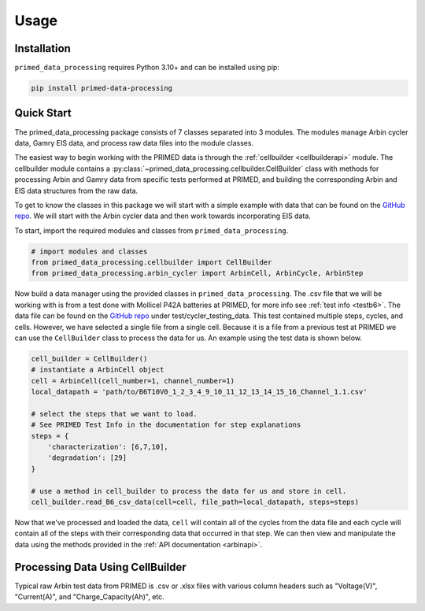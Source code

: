 Usage
=====

.. _installation:

Installation
------------

``primed_data_processing`` requires Python 3.10+ and can be installed using pip:

.. code-block:: console

    pip install primed-data-processing

.. _quickstart:

Quick Start
-----------

The primed_data_processing package consists of 7 classes separated into 3 modules.
The modules manage Arbin cycler data, Gamry EIS data, and process raw data files 
into the module classes.

The easiest way to begin working with the PRIMED data is through the :ref:`cellbuilder <cellbuilderapi>` 
module. The cellbuilder module contains a :py:class:`~primed_data_processing.cellbuilder.CellBuilder` 
class with methods for processing Arbin and Gamry data from specific tests performed at PRIMED, 
and building the corresponding Arbin and EIS data structures from the raw data. 

..
    Because of events like equipment failures and power outages, the raw data from the battery tests at PRIMED are rarely uniform.
    Consequently, making a program that would generalize to all tests would be both difficult and require regular maintenance.
    As a result, the primed_data_processing package is inteded to provide a framework for storing and Working
    with the data but relies on the user to perform most of the data processing. That being said, 
    :py:class:`~primed_data_processing.cellbuilder.CellBuilder` contains methods for processing
    data from previous tests that have already been tested. The Quick Start section will cover how to use
    these tools.

To get to know the classes in this package we will start with a simple example with data that can be 
found on the `GitHub repo <https://github.com/seanbuchanan-eng/primed_data_processing>`_. We will start
with the Arbin cycler data and then work towards incorporating EIS data.

To start, import the required modules and classes from ``primed_data_processing``.

.. code-block:: python

    # import modules and classes
    from primed_data_processing.cellbuilder import CellBuilder
    from primed_data_processing.arbin_cycler import ArbinCell, ArbinCycle, ArbinStep

Now build a data manager using the provided classes in ``primed_data_processing``. The .csv file that 
we will be working with is from a test done with Mollicel P42A batteries at PRIMED, for more info see 
:ref:`test info <testb6>`. The data file can be found on the 
`GitHub repo <https://github.com/seanbuchanan-eng/primed_data_processing>`_ under 
test/cycler_testing_data. This test contained multiple steps, cycles, and cells. However,
we have selected a single file from a single cell. Because it is a file from a previous test
at PRIMED we can use the ``CellBuilder`` class to process the data for us. An example using the 
test data is shown below.

.. code-block:: python

    cell_builder = CellBuilder()
    # instantiate a ArbinCell object
    cell = ArbinCell(cell_number=1, channel_number=1)
    local_datapath = 'path/to/B6T10V0_1_2_3_4_9_10_11_12_13_14_15_16_Channel_1.1.csv'

    # select the steps that we want to load. 
    # See PRIMED Test Info in the documentation for step explanations
    steps = {
        'characterization': [6,7,10],
        'degradation': [29]
    }

    # use a method in cell_builder to process the data for us and store in cell.
    cell_builder.read_B6_csv_data(cell=cell, file_path=local_datapath, steps=steps)

Now that we've processed and loaded the data, ``cell`` will contain all of the cycles from the 
data file and each cycle will contain all of the steps with their corresponding data that
occurred in that step. We can then view and manipulate the data using the methods provided in
the :ref:`API documentation <arbinapi>`.

.. code-block:: python


    



Processing Data Using CellBuilder
---------------------------------

Typical raw Arbin test data from PRIMED is .csv or .xlsx files with various column headers such as "Voltage(V)", "Current(A)",
and "Charge_Capacity(Ah)", etc. 